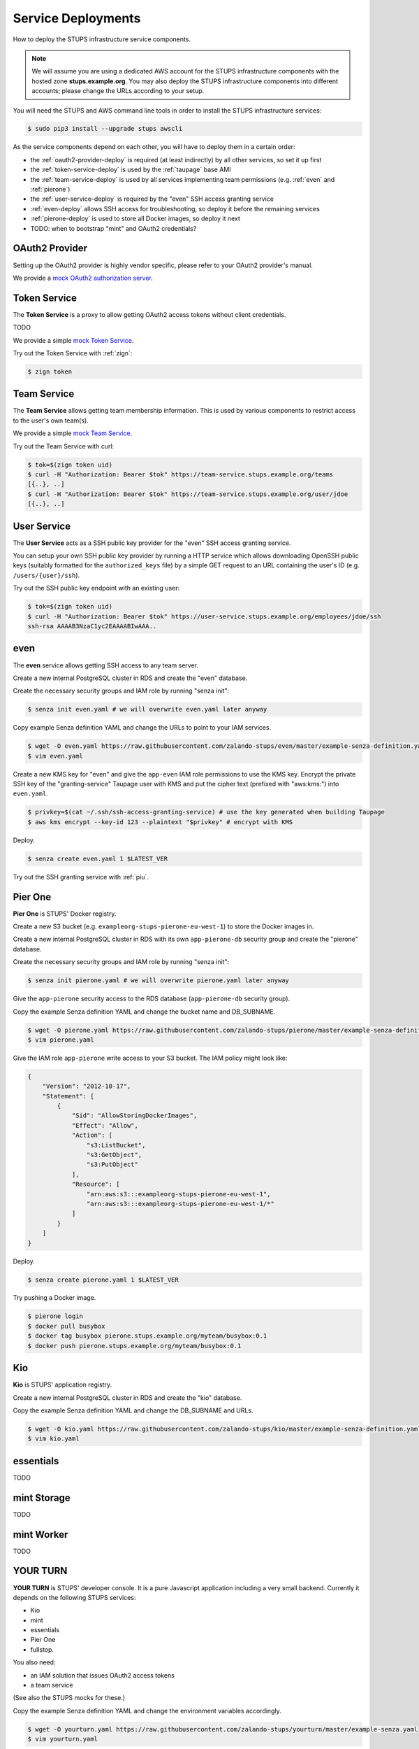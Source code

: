 .. _service-deployments:

===================
Service Deployments
===================

How to deploy the STUPS infrastructure service components.

.. Note::

    We will assume you are using a dedicated AWS account for the STUPS infrastructure components with the hosted zone **stups.example.org**.
    You may also deploy the STUPS infrastructure components into different accounts; please change the URLs according to your setup.

You will need the STUPS and AWS command line tools in order to install the STUPS infrastructure services:

.. code-block:: bash

    $ sudo pip3 install --upgrade stups awscli

As the service components depend on each other, you will have to deploy them in a certain order:

* the :ref:`oauth2-provider-deploy` is required (at least indirectly) by all other services, so set it up first
* the :ref:`token-service-deploy` is used by the :ref:`taupage` base AMI
* the :ref:`team-service-deploy` is used by all services implementing team permissions (e.g. :ref:`even` and :ref:`pierone`)
* the :ref:`user-service-deploy` is required by the "even" SSH access granting service
* :ref:`even-deploy` allows SSH access for troubleshooting, so deploy it before the remaining services
* :ref:`pierone-deploy` is used to store all Docker images, so deploy it next
* TODO: when to bootstrap "mint" and OAuth2 credentials?




.. _oauth2-provider-deploy:

OAuth2 Provider
===============

Setting up the OAuth2 provider is highly vendor specific, please refer to your OAuth2 provider's manual.

We provide a `mock OAuth2 authorization server`_.


.. _token-service-deploy:

Token Service
=============

The **Token Service** is a proxy to allow getting OAuth2 access tokens without client credentials.

TODO

We provide a simple `mock Token Service`_.

Try out the Token Service with :ref:`zign`:

.. code-block:: bash

    $ zign token

.. _team-service-deploy:

Team Service
============

The **Team Service** allows getting team membership information. This is used by various components to restrict access to the user's own team(s).

We provide a simple `mock Team Service`_.

Try out the Team Service with curl:

.. code-block:: bash

    $ tok=$(zign token uid)
    $ curl -H "Authorization: Bearer $tok" https://team-service.stups.example.org/teams
    [{..}, ..]
    $ curl -H "Authorization: Bearer $tok" https://team-service.stups.example.org/user/jdoe
    [{..}, ..]

.. _user-service-deploy:

User Service
============

The **User Service** acts as a SSH public key provider for the "even" SSH access granting service.

You can setup your own SSH public key provider by running a HTTP service which allows downloading OpenSSH public keys (suitably formatted for the ``authorized_keys`` file)
by a simple GET request to an URL containing the user's ID (e.g. ``/users/{user}/ssh``).

Try out the SSH public key endpoint with an existing user:

.. code-block:: bash

    $ tok=$(zign token uid)
    $ curl -H "Authorization: Bearer $tok" https://user-service.stups.example.org/employees/jdoe/ssh
    ssh-rsa AAAAB3NzaC1yc2EAAAABIwAAA..


.. _even-deploy:

even
====

The **even** service allows getting SSH access to any team server.

Create a new internal PostgreSQL cluster in RDS and create the "even" database.

Create the necessary security groups and IAM role by running "senza init":

.. code-block:: bash

    $ senza init even.yaml # we will overwrite even.yaml later anyway


Copy example Senza definition YAML and change the URLs to point to your IAM services.

.. code-block:: bash

    $ wget -O even.yaml https://raw.githubusercontent.com/zalando-stups/even/master/example-senza-definition.yaml
    $ vim even.yaml

Create a new KMS key for "even" and give the ``app-even`` IAM role permissions to use the KMS key.
Encrypt the private SSH key of the "granting-service" Taupage user with KMS and put the cipher text (prefixed with "aws:kms:") into ``even.yaml``.

.. code-block:: bash

    $ privkey=$(cat ~/.ssh/ssh-access-granting-service) # use the key generated when building Taupage
    $ aws kms encrypt --key-id 123 --plaintext "$privkey" # encrypt with KMS

Deploy.

.. code-block:: bash

    $ senza create even.yaml 1 $LATEST_VER

Try out the SSH granting service with :ref:`piu`.

.. _pierone-deploy:

Pier One
========
**Pier One** is STUPS' Docker registry.

Create a new S3 bucket (e.g. ``exampleorg-stups-pierone-eu-west-1``) to store the Docker images in.

Create a new internal PostgreSQL cluster in RDS with its own ``app-pierone-db`` security group and create the "pierone" database.

Create the necessary security groups and IAM role by running "senza init":

.. code-block:: bash

    $ senza init pierone.yaml # we will overwrite pierone.yaml later anyway

Give the ``app-pierone`` security access to the RDS database (``app-pierone-db`` security group).

Copy the example Senza definition YAML and change the bucket name and DB_SUBNAME.

.. code-block:: bash

    $ wget -O pierone.yaml https://raw.githubusercontent.com/zalando-stups/pierone/master/example-senza-definition.yaml
    $ vim pierone.yaml


Give the IAM role ``app-pierone`` write access to your S3 bucket. The IAM policy might look like:

.. code-block:: json

    {
        "Version": "2012-10-17",
        "Statement": [
            {
                "Sid": "AllowStoringDockerImages",
                "Effect": "Allow",
                "Action": [
                    "s3:ListBucket",
                    "s3:GetObject",
                    "s3:PutObject"
                ],
                "Resource": [
                    "arn:aws:s3:::exampleorg-stups-pierone-eu-west-1",
                    "arn:aws:s3:::exampleorg-stups-pierone-eu-west-1/*"
                ]
            }
        ]
    }

Deploy.

.. code-block:: bash

    $ senza create pierone.yaml 1 $LATEST_VER

Try pushing a Docker image.

.. code-block:: bash

    $ pierone login
    $ docker pull busybox
    $ docker tag busybox pierone.stups.example.org/myteam/busybox:0.1
    $ docker push pierone.stups.example.org/myteam/busybox:0.1


.. _kio-deploy:

Kio
===
**Kio** is STUPS' application registry.

Create a new internal PostgreSQL cluster in RDS and create the "kio" database.

Copy the example Senza definition YAML and change the DB_SUBNAME and URLs.

.. code-block:: bash

    $ wget -O kio.yaml https://raw.githubusercontent.com/zalando-stups/kio/master/example-senza-definition.yaml
    $ vim kio.yaml

essentials
==========

TODO

mint Storage
============

TODO

mint Worker
===========

TODO

YOUR TURN
==========

**YOUR TURN** is STUPS' developer console. It is a pure Javascript application including a very small backend. Currently it depends on the following STUPS services:

* Kio
* mint
* essentials
* Pier One
* fullstop.

You also need:

* an IAM solution that issues OAuth2 access tokens
* a team service

(See also the STUPS mocks for these.)

Copy the example Senza definition YAML and change the environment variables accordingly.

.. code-block:: bash

    $ wget -O yourturn.yaml https://raw.githubusercontent.com/zalando-stups/yourturn/master/example-senza.yaml
    $ vim yourturn.yaml

fullstop.
=========
TODO


.. _mock OAuth2 authorization server: https://github.com/zalando-stups/mocks/tree/master/oauth2-provider
.. _mock Token Service: https://github.com/zalando-stups/mocks/tree/master/token-service
.. _mock Team Service: https://github.com/zalando-stups/mocks/tree/master/team-service
